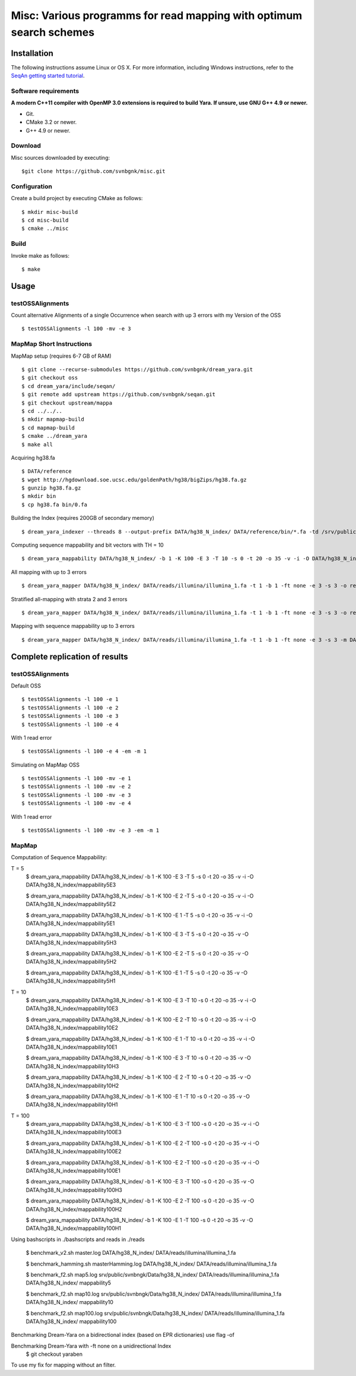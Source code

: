 Misc: Various programms for read mapping with optimum search schemes
===================================================================================

Installation
-------------------------

The following instructions assume Linux or OS X. For more information, including Windows instructions, refer to the `SeqAn getting started tutorial <http://trac.seqan.de/wiki/Tutorial/GettingStarted>`_.

Software requirements
~~~~~~~~~~~~~~~~~~~~~

**A modern C++11 compiler with OpenMP 3.0 extensions is required to build Yara. If unsure, use GNU G++ 4.9 or newer.**

* Git.
* CMake 3.2 or newer.
* G++ 4.9 or newer.

Download
~~~~~~~~

Misc sources downloaded by executing:

::

  $git clone https://github.com/svnbgnk/misc.git


Configuration
~~~~~~~~~~~~~

Create a build project by executing CMake as follows:

::

  $ mkdir misc-build
  $ cd misc-build
  $ cmake ../misc

Build
~~~~~

Invoke make as follows:

::

  $ make

Usage
-----


testOSSAlignments
~~~~~~~~~~~~~~~~~~~

Count alternative Alignments of a single Occurrence when search with up 3 errors with my Version of the OSS

::

  $ testOSSAlignments -l 100 -mv -e 3




MapMap Short Instructions
~~~~~~~~~~~~~~~~~~~

MapMap setup (requires 6-7 GB of RAM)
::

 $ git clone --recurse-submodules https://github.com/svnbgnk/dream_yara.git
 $ git checkout oss
 $ cd dream_yara/include/seqan/
 $ git remote add upstream https://github.com/svnbgnk/seqan.git
 $ git checkout upstream/mappa 
 $ cd ../../..
 $ mkdir mapmap-build
 $ cd mapmap-build
 $ cmake ../dream_yara
 $ make all



Acquiring hg38.fa
::

 $ DATA/reference
 $ wget http://hgdownload.soe.ucsc.edu/goldenPath/hg38/bigZips/hg38.fa.gz
 $ gunzip hg38.fa.gz
 $ mkdir bin
 $ cp hg38.fa bin/0.fa


Building the Index (requires 200GB of secondary memory)
::
 $ dream_yara_indexer --threads 8 --output-prefix DATA/hg38_N_index/ DATA/reference/bin/*.fa -td /srv/public/svnbngk/tmp/

Computing sequence mappability and bit vectors with TH = 10
::
 $ dream_yara_mappability DATA/hg38_N_index/ -b 1 -K 100 -E 3 -T 10 -s 0 -t 20 -o 35 -v -i -O DATA/hg38_N_index/mappability10E3

All mapping with up to 3 errors
::
 $ dream_yara_mapper DATA/hg38_N_index/ DATA/reads/illumina/illumina_1.fa -t 1 -b 1 -ft none -e 3 -s 3 -o result.sam -vv 

Stratified all-mapping with strata 2 and 3 errors
::
 $ dream_yara_mapper DATA/hg38_N_index/ DATA/reads/illumina/illumina_1.fa -t 1 -b 1 -ft none -e 3 -s 3 -o result.sam -vv

Mapping with sequence mappability up to 3 errors
::
 $ dream_yara_mapper DATA/hg38_N_index/ DATA/reads/illumina/illumina_1.fa -t 1 -b 1 -ft none -e 3 -s 3 -m DATA/hg38_N_index/mappability10E3/ -o result.sam -vv


Complete replication of results
-------------------------------

testOSSAlignments
~~~~~~~~~~~~~~~~~~~

Default OSS
::
 $ testOSSAlignments -l 100 -e 1
 $ testOSSAlignments -l 100 -e 2
 $ testOSSAlignments -l 100 -e 3
 $ testOSSAlignments -l 100 -e 4
With 1 read error
::
 $ testOSSAlignments -l 100 -e 4 -em -m 1

Simulating on MapMap OSS
::
 $ testOSSAlignments -l 100 -mv -e 1
 $ testOSSAlignments -l 100 -mv -e 2
 $ testOSSAlignments -l 100 -mv -e 3
 $ testOSSAlignments -l 100 -mv -e 4
With 1 read error
::
 $ testOSSAlignments -l 100 -mv -e 3 -em -m 1

MapMap
~~~~~~~~~~~~~~~~~~~

Computation of Sequence Mappability:

T = 5
 $ dream_yara_mappability DATA/hg38_N_index/ -b 1 -K 100 -E 3 -T 5 -s 0 -t 20 -o 35 -v -i -O DATA/hg38_N_index/mappability5E3

 $ dream_yara_mappability DATA/hg38_N_index/ -b 1 -K 100 -E 2 -T 5 -s 0 -t 20 -o 35 -v -i -O DATA/hg38_N_index/mappability5E2

 $ dream_yara_mappability DATA/hg38_N_index/ -b 1 -K 100 -E 1 -T 5 -s 0 -t 20 -o 35 -v -i -O DATA/hg38_N_index/mappability5E1

 $ dream_yara_mappability DATA/hg38_N_index/ -b 1 -K 100 -E 3 -T 5 -s 0 -t 20 -o 35 -v -O DATA/hg38_N_index/mappability5H3

 $ dream_yara_mappability DATA/hg38_N_index/ -b 1 -K 100 -E 2 -T 5 -s 0 -t 20 -o 35 -v -O DATA/hg38_N_index/mappability5H2

 $ dream_yara_mappability DATA/hg38_N_index/ -b 1 -K 100 -E 1 -T 5 -s 0 -t 20 -o 35 -v -O DATA/hg38_N_index/mappability5H1

T = 10
 $ dream_yara_mappability DATA/hg38_N_index/ -b 1 -K 100 -E 3 -T 10 -s 0 -t 20 -o 35 -v -i -O DATA/hg38_N_index/mappability10E3

 $ dream_yara_mappability DATA/hg38_N_index/ -b 1 -K 100 -E 2 -T 10 -s 0 -t 20 -o 35 -v -i -O DATA/hg38_N_index/mappability10E2

 $ dream_yara_mappability DATA/hg38_N_index/ -b 1 -K 100 -E 1 -T 10 -s 0 -t 20 -o 35 -v -i -O DATA/hg38_N_index/mappability10E1

 $ dream_yara_mappability DATA/hg38_N_index/ -b 1 -K 100 -E 3 -T 10 -s 0 -t 20 -o 35 -v -O DATA/hg38_N_index/mappability10H3

 $ dream_yara_mappability DATA/hg38_N_index/ -b 1 -K 100 -E 2 -T 10 -s 0 -t 20 -o 35 -v -O DATA/hg38_N_index/mappability10H2

 $ dream_yara_mappability DATA/hg38_N_index/ -b 1 -K 100 -E 1 -T 10 -s 0 -t 20 -o 35 -v -O DATA/hg38_N_index/mappability10H1

T = 100
 $ dream_yara_mappability DATA/hg38_N_index/ -b 1 -K 100 -E 3 -T 100 -s 0 -t 20 -o 35 -v -i -O DATA/hg38_N_index/mappability100E3

 $ dream_yara_mappability DATA/hg38_N_index/ -b 1 -K 100 -E 2 -T 100 -s 0 -t 20 -o 35 -v -i -O DATA/hg38_N_index/mappability100E2

 $ dream_yara_mappability DATA/hg38_N_index/ -b 1 -K 100 -E 2 -T 100 -s 0 -t 20 -o 35 -v -i -O DATA/hg38_N_index/mappability100E1

 $ dream_yara_mappability DATA/hg38_N_index/ -b 1 -K 100 -E 3 -T 100 -s 0 -t 20 -o 35 -v -O DATA/hg38_N_index/mappability100H3

 $ dream_yara_mappability DATA/hg38_N_index/ -b 1 -K 100 -E 2 -T 100 -s 0 -t 20 -o 35 -v -O DATA/hg38_N_index/mappability100H2

 $ dream_yara_mappability DATA/hg38_N_index/ -b 1 -K 100 -E 1 -T 100 -s 0 -t 20 -o 35 -v -O DATA/hg38_N_index/mappability100H1


Using bashscripts in ./bashscripts and reads in ./reads

 $ benchmark_v2.sh master.log DATA/hg38_N_index/ DATA/reads/illumina/illumina_1.fa

 $ benchmark_hamming.sh masterHamming.log DATA/hg38_N_index/ DATA/reads/illumina/illumina_1.fa

 $ benchmark_f2.sh map5.log srv/public/svnbngk/Data/hg38_N_index/ DATA/reads/illumina/illumina_1.fa DATA/hg38_N_index/ mappability5

 $ benchmark_f2.sh map10.log srv/public/svnbngk/Data/hg38_N_index/ DATA/reads/illumina/illumina_1.fa DATA/hg38_N_index/ mappability10

 $ benchmark_f2.sh map100.log srv/public/svnbngk/Data/hg38_N_index/ DATA/reads/illumina/illumina_1.fa DATA/hg38_N_index/ mappability100

Benchmarking Dream-Yara on a bidirectional index (based on EPR dictionaries) use flag -of

Benchmarking Dream-Yara  with -ft none on a unidirectional Index
 $ git checkout yaraben
To use my fix for mapping without an filter. 






